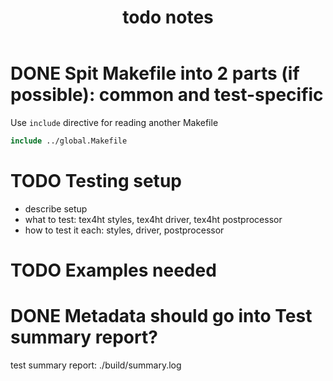 #+TITLE: todo notes

* DONE Spit Makefile into 2 parts (if possible): common and test-specific

  Use ~include~ directive for reading another Makefile

  #+BEGIN_SRC Makefile
  include ../global.Makefile

  #+END_SRC

* TODO Testing setup

  - describe setup
  - what to test: tex4ht styles, tex4ht driver, tex4ht postprocessor
  - how to test it each: styles, driver, postprocessor


* TODO Examples needed



* DONE Metadata should go into Test summary report?

  test summary report: ./build/summary.log
